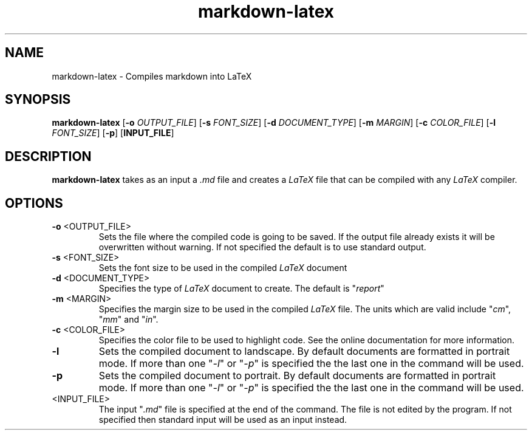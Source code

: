 .TH markdown-latex 1
.SH NAME
markdown-latex \- Compiles markdown into LaTeX
.SH SYNOPSIS
.B markdown-latex
[\fB\-o\fR \fIOUTPUT_FILE\fR]
[\fB\-s\fR \fIFONT_SIZE\fR]
[\fB\-d\fR \fIDOCUMENT_TYPE\fR]
[\fB\-m\fR \fIMARGIN\fR]
[\fB\-c\fR \fICOLOR_FILE\fR]
[\fB\-l\fR \fIFONT_SIZE\fR]
[\fB\-p\fR]
[\fBINPUT_FILE\fR]
.SH DESCRIPTION
.B markdown-latex
takes as an input a \fI.md\fR file and creates a \fILaTeX\fR file that can be compiled with any \fILaTeX\fR compiler.
.SH OPTIONS
.TP
.B \-o\fR <OUTPUT_FILE>
Sets the file where the compiled code is going to be saved.
If the output file already exists it will be overwritten without warning.
If not specified the default is to use standard output.
.TP
.B \-s\fR <FONT_SIZE>
Sets the font size to be used in the compiled \fILaTeX\fR document
.TP
.B \-d\fR <DOCUMENT_TYPE>
Specifies the type of \fILaTeX\fR document to create.
The default is "\fIreport\fR"
.TP
.B \-m\fR <MARGIN>
Specifies the margin size to be used in the compiled \fILaTeX\fR file.
The units which are valid include "\fIcm\fR", "\fImm\fR" and "\fIin\fR".
.TP
.B \-c\fR <COLOR_FILE>
Specifies the color file to be used to highlight code.
See the online documentation for more information.
.TP
.B \-l\fR
Sets the compiled document to landscape.
By default documents are formatted in portrait mode.
If more than one "\fI\-l\fR" or "\fI\-p\fR" is specified the the last one in the command will be used.
.TP
.B \-p\fR
Sets the compiled document to portrait.
By default documents are formatted in portrait mode.
If more than one "\fI\-l\fR" or "\fI\-p\fR" is specified the the last one in the command will be used.
.TP
<INPUT_FILE>
The input "\fI.md\fR" file is specified at the end of the command.
The file is not edited by the program.
If not specified then standard input will be used as an input instead. 

